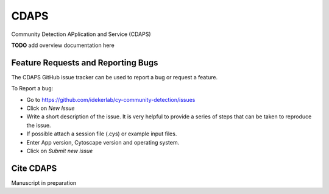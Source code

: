 .. Community Detection APplication and Service (CDAPS) documentation master file

CDAPS
===============================================================================

Community Detection APplication and Service (CDAPS)

**TODO** add overview documentation here

Feature Requests and Reporting Bugs
-----------------------------------

The CDAPS GitHub issue tracker can be used to report a bug or request a feature.

To Report a bug:

* Go to https://github.com/idekerlab/cy-community-detection/issues
* Click on *New Issue*
* Write a short description of the issue. It is very helpful to provide a series of steps
  that can be taken to reproduce the issue.
* If possible attach a session file (.cys) or example input files.
* Enter App version, Cytoscape version and operating system.
* Click on *Submit new issue*

Cite CDAPS
-----------

Manuscript in preparation


